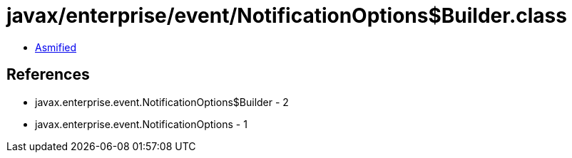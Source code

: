= javax/enterprise/event/NotificationOptions$Builder.class

 - link:NotificationOptions$Builder-asmified.java[Asmified]

== References

 - javax.enterprise.event.NotificationOptions$Builder - 2
 - javax.enterprise.event.NotificationOptions - 1
